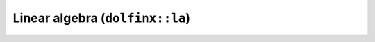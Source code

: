 Linear algebra (``dolfinx::la``)
================================

.. doxygennamespace:: dolfinx::la
   :project: DOLFINx
   :members:
